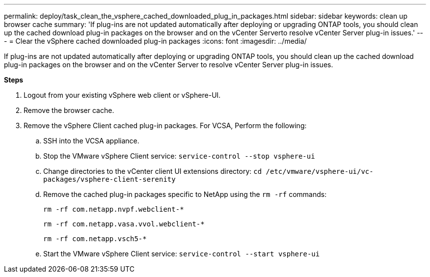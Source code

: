 ---
permalink: deploy/task_clean_the_vsphere_cached_downloaded_plug_in_packages.html
sidebar: sidebar
keywords: clean up browser cache
summary: 'If plug-ins are not updated automatically after deploying or upgrading ONTAP tools, you should clean up the cached download plug-in packages on the browser and on the vCenter Serverto resolve vCenter Server plug-in issues.'
---
= Clear the vSphere cached downloaded plug-in packages
:icons: font
:imagesdir: ../media/

[.lead]
If plug-ins are not updated automatically after deploying or upgrading ONTAP tools, you should clean up the cached download plug-in packages on the browser and on the vCenter Server to resolve vCenter Server plug-in issues.

*Steps*

. Logout from your existing vSphere web client or vSphere-UI.
. Remove the browser cache.
. Remove the vSphere Client cached plug-in packages. For VCSA, Perform the following:

 .. SSH into the VCSA appliance.
 .. Stop the VMware vSphere Client service:
 `service-control --stop vsphere-ui`
 .. Change directories to the vCenter client UI extensions directory: `cd /etc/vmware/vsphere-ui/vc-packages/vsphere-client-serenity`
 .. Remove the cached plug-in packages specific to NetApp using the `rm -rf` commands:
+
`rm -rf com.netapp.nvpf.webclient-*`
+
`rm -rf com.netapp.vasa.vvol.webclient-*`
+
`rm -rf com.netapp.vsch5-*`
.. Start the VMware vSphere Client service:
`service-control --start vsphere-ui`
